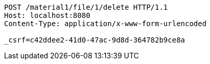 [source,http,options="nowrap"]
----
POST /material1/file/1/delete HTTP/1.1
Host: localhost:8080
Content-Type: application/x-www-form-urlencoded

_csrf=c42ddee2-41d0-47ac-9d8d-364782b9ce8a
----